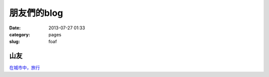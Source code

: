 朋友們的blog
#######################
:date: 2013-07-27 01:33
:category: pages
:slug: foaf


山友
=========
`在城市中，旅行 <http://anmaztic.blogspot.tw/>`__


